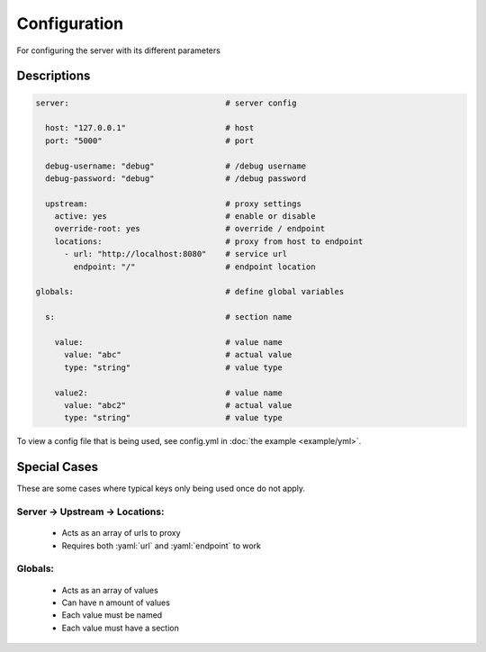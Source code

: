 .. role:: yaml(code)
    :language: yaml

Configuration
=============
For configuring the server with its different parameters

Descriptions
------------
.. code-block:: yaml

    server:                                 # server config

      host: "127.0.0.1"                     # host
      port: "5000"                          # port

      debug-username: "debug"               # /debug username
      debug-password: "debug"               # /debug password

      upstream:                             # proxy settings
        active: yes                         # enable or disable
        override-root: yes                  # override / endpoint
        locations:                          # proxy from host to endpoint
          - url: "http://localhost:8080"    # service url
            endpoint: "/"                   # endpoint location

    globals:                                # define global variables

      s:                                    # section name

        value:                              # value name
          value: "abc"                      # actual value
          type: "string"                    # value type

        value2:                             # value name
          value: "abc2"                     # actual value
          type: "string"                    # value type

To view a config file that is being used, see config.yml in :doc:`the example <example/yml>`.

Special Cases
-------------
These are some cases where typical keys only being used once do not apply.

Server -> Upstream -> Locations:
^^^^^^^^^^^^^^^^^^^^^^^^^^^^^^^^
    * Acts as an array of urls to proxy
    * Requires both :yaml:`url` and :yaml:`endpoint` to work

Globals:
^^^^^^^^
    * Acts as an array of values
    * Can have n amount of values
    * Each value must be named
    * Each value must have a section
